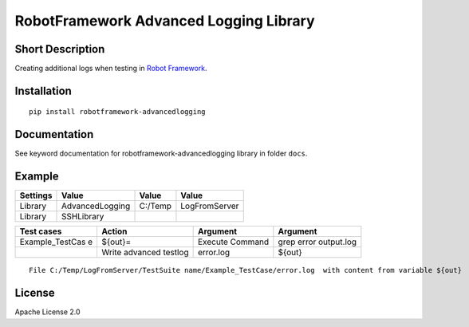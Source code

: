 RobotFramework Advanced Logging Library
=======================================

|Build Status|

Short Description
-----------------

Creating additional logs when testing in `Robot Framework`_.

Installation
------------

::

    pip install robotframework-advancedlogging

Documentation
-------------

See keyword documentation for robotframework-advancedlogging library in
folder ``docs``.

Example
-------

+----------+-----------------+---------+---------------+
| Settings | Value           | Value   | Value         |
+==========+=================+=========+===============+
| Library  | AdvancedLogging | C:/Temp | LogFromServer |
+----------+-----------------+---------+---------------+
| Library  | SSHLibrary      |         |               |
+----------+-----------------+---------+---------------+

+-----------------+-----------------+-----------------+-----------------+
| Test cases      | Action          | Argument        | Argument        |
+=================+=================+=================+=================+
| Example_TestCas | ${out}=         | Execute Command | grep error      |
| e               |                 |                 | output.log      |
+-----------------+-----------------+-----------------+-----------------+
|                 | Write advanced  | error.log       | ${out}          |
|                 | testlog         |                 |                 |
+-----------------+-----------------+-----------------+-----------------+

::

    File C:/Temp/LogFromServer/TestSuite name/Example_TestCase/error.log  with content from variable ${out}

License
-------

Apache License 2.0

.. _Robot Framework: http://www.robotframework.org

.. |Build Status| image:: https://travis-ci.org/peterservice-rnd/robotframework-advancedlogging.svg?branch=master
   :target: https://travis-ci.org/peterservice-rnd/robotframework-advancedlogging